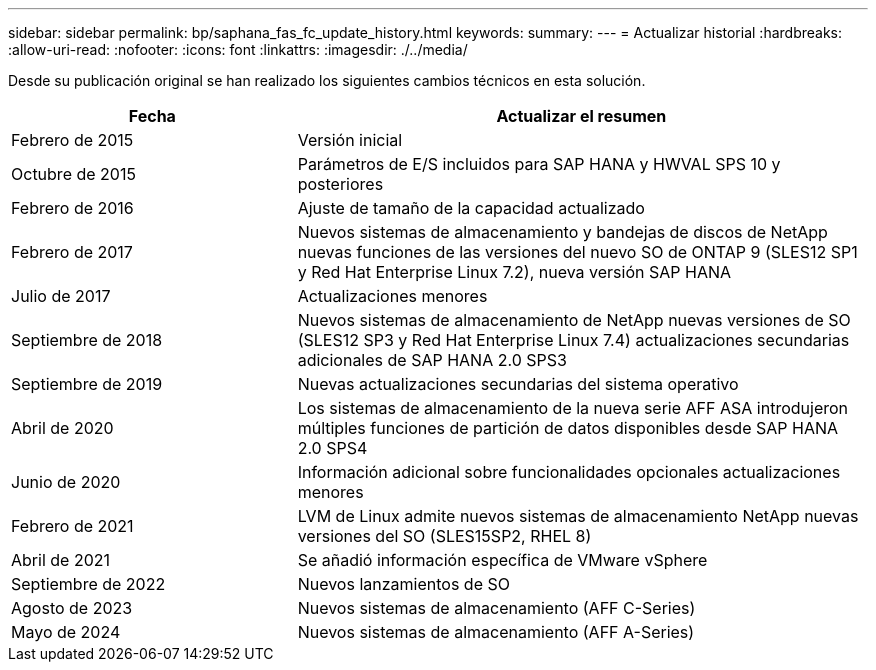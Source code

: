 ---
sidebar: sidebar 
permalink: bp/saphana_fas_fc_update_history.html 
keywords:  
summary:  
---
= Actualizar historial
:hardbreaks:
:allow-uri-read: 
:nofooter: 
:icons: font
:linkattrs: 
:imagesdir: ./../media/


Desde su publicación original se han realizado los siguientes cambios técnicos en esta solución.

[cols="25,50"]
|===
| Fecha | Actualizar el resumen 


| Febrero de 2015 | Versión inicial 


| Octubre de 2015 | Parámetros de E/S incluidos para SAP HANA y HWVAL SPS 10 y posteriores 


| Febrero de 2016 | Ajuste de tamaño de la capacidad actualizado 


| Febrero de 2017 | Nuevos sistemas de almacenamiento y bandejas de discos de NetApp nuevas funciones de las versiones del nuevo SO de ONTAP 9 (SLES12 SP1 y Red Hat Enterprise Linux 7.2), nueva versión SAP HANA 


| Julio de 2017 | Actualizaciones menores 


| Septiembre de 2018 | Nuevos sistemas de almacenamiento de NetApp nuevas versiones de SO (SLES12 SP3 y Red Hat Enterprise Linux 7.4) actualizaciones secundarias adicionales de SAP HANA 2.0 SPS3 


| Septiembre de 2019 | Nuevas actualizaciones secundarias del sistema operativo 


| Abril de 2020 | Los sistemas de almacenamiento de la nueva serie AFF ASA introdujeron múltiples funciones de partición de datos disponibles desde SAP HANA 2.0 SPS4 


| Junio de 2020 | Información adicional sobre funcionalidades opcionales actualizaciones menores 


| Febrero de 2021 | LVM de Linux admite nuevos sistemas de almacenamiento NetApp nuevas versiones del SO (SLES15SP2, RHEL 8) 


| Abril de 2021 | Se añadió información específica de VMware vSphere 


| Septiembre de 2022 | Nuevos lanzamientos de SO 


| Agosto de 2023 | Nuevos sistemas de almacenamiento (AFF C-Series) 


| Mayo de 2024 | Nuevos sistemas de almacenamiento (AFF A-Series) 
|===